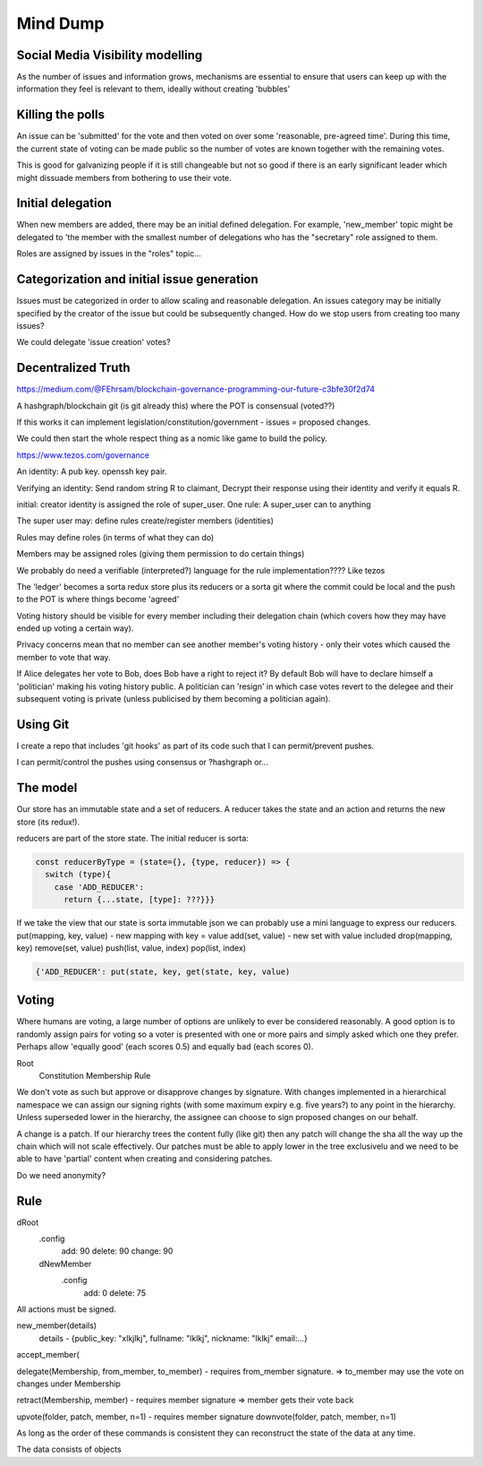 Mind Dump
=========

Social Media Visibility modelling
---------------------------------

As the number of issues and information grows, mechanisms are essential to ensure that users can keep up with the information they feel is relevant to them, ideally without creating 'bubbles'

Killing the polls
-----------------

An issue can be 'submitted' for the vote and then voted on over some 'reasonable, pre-agreed time'. During this time,
the current state of voting can be made public so the number of votes are known together with the remaining votes.

This is good for galvanizing people if it is still changeable but not so good if there is an early significant leader which might dissuade members from bothering to use their vote.

Initial delegation
------------------

When new members are added, there may be an initial defined delegation. For example, 'new_member' topic might be delegated to 'the member with the smallest number of delegations who has the "secretary" role assigned to them.

Roles are assigned by issues in the "roles" topic...

Categorization and initial issue generation
-------------------------------------------

Issues must be categorized in order to allow scaling and reasonable delegation. An issues category may be initially specified by the creator of the issue
but could be subsequently changed. How do we stop users from creating too many issues?

We could delegate 'issue creation' votes?


Decentralized Truth
-------------------

https://medium.com/@FEhrsam/blockchain-governance-programming-our-future-c3bfe30f2d74

A hashgraph/blockchain git (is git already this) where the POT is consensual (voted??)

If this works it can implement legislation/constitution/government - issues = proposed changes.

We could then start the whole respect thing as a nomic like game to build the policy.

https://www.tezos.com/governance

An identity:
A pub key. openssh key pair.

Verifying an identity:
Send random string R to claimant, Decrypt their response using their identity and verify it equals R.

initial:
creator identity is assigned the role of super_user.
One rule:
A super_user can to anything

The super user may:
define rules
create/register members (identities)


Rules may define roles (in terms of what they can do)

Members may be assigned roles (giving them permission to do certain things)

We probably do need a verifiable (interpreted?) language for the rule implementation???? Like tezos

The 'ledger' becomes a sorta redux store plus its reducers or a sorta git where the commit could be local and the push to the POT is where things become 'agreed'

Voting history should be visible for every member including their delegation chain (which covers how they may have ended up voting a certain way).

Privacy concerns mean that no member can see another member's voting history - only their votes which caused the member to vote that way.

If Alice delegates her vote to Bob, does Bob have a right to reject it? By default Bob will have to declare himself a 'politician' making his voting history public.
A politician can 'resign' in which case votes revert to the delegee and their subsequent voting is private (unless publicised by them becoming a politician again).



Using Git
---------

I create a repo that includes 'git hooks' as part of its code such that I can permit/prevent pushes.

I can permit/control the pushes using consensus or ?hashgraph or...

The model
---------

Our store has an immutable state and a set of reducers.
A reducer takes the state and an action and returns the new store (its redux!).

reducers are part of the store state. The initial reducer is sorta:

.. code-block:: javascript

   const reducerByType = (state={}, {type, reducer}) => {
     switch (type){
       case 'ADD_REDUCER':
         return {...state, [type]: ???}}}

If we take the view that our state is sorta immutable json we can probably use a mini language to express our reducers.
put(mapping, key, value) - new mapping with key = value
add(set, value) - new set with value included
drop(mapping, key)
remove(set, value)
push(list, value, index)
pop(list, index)

.. code-block:: javascript

   {'ADD_REDUCER': put(state, key, get(state, key, value)

Voting
------

Where humans are voting, a large number of options are unlikely to ever be considered reasonably.
A good option is to randomly assign pairs for voting so a voter is presented with one or more pairs and simply asked which one they prefer. Perhaps allow 'equally good' (each scores 0.5) and equally bad (each scores 0).

Root
   Constitution
   Membership
   Rule


We don't vote as such but approve or disapprove changes by signature. With changes implemented in a hierarchical namespace we can assign our signing rights (with some maximum expiry e.g. five years?) to any point in the hierarchy. Unless superseded lower in the hierarchy, the assignee can choose to sign proposed changes on our behalf.

A change is a patch. If our hierarchy trees the content fully (like git) then any patch will change the sha all the way up the chain which will not scale effectively. Our patches must be able to apply lower in the tree exclusivelu and we need to be able to have 'partial' content when creating and considering patches.

Do we need anonymity?

Rule
----

dRoot
   .config
      add: 90
      delete: 90
      change: 90
   dNewMember
      .config
         add: 0
         delete: 75


All actions must be signed.

new_member(details)
   details - {public_key: "xlkjlkj", fullname: "lklkj", nickname: "lklkj" email:...}



accept_member(

delegate(Membership, from_member, to_member) - requires from_member signature.
=> to_member may use the vote on changes under Membership

retract(Membership, member) - requires member signature
=> member gets their vote back

upvote(folder, patch, member, n=1) - requires member signature
downvote(folder, patch, member, n=1)

As long as the order of these commands is consistent they can reconstruct the state of the data at any time.

The data consists of objects